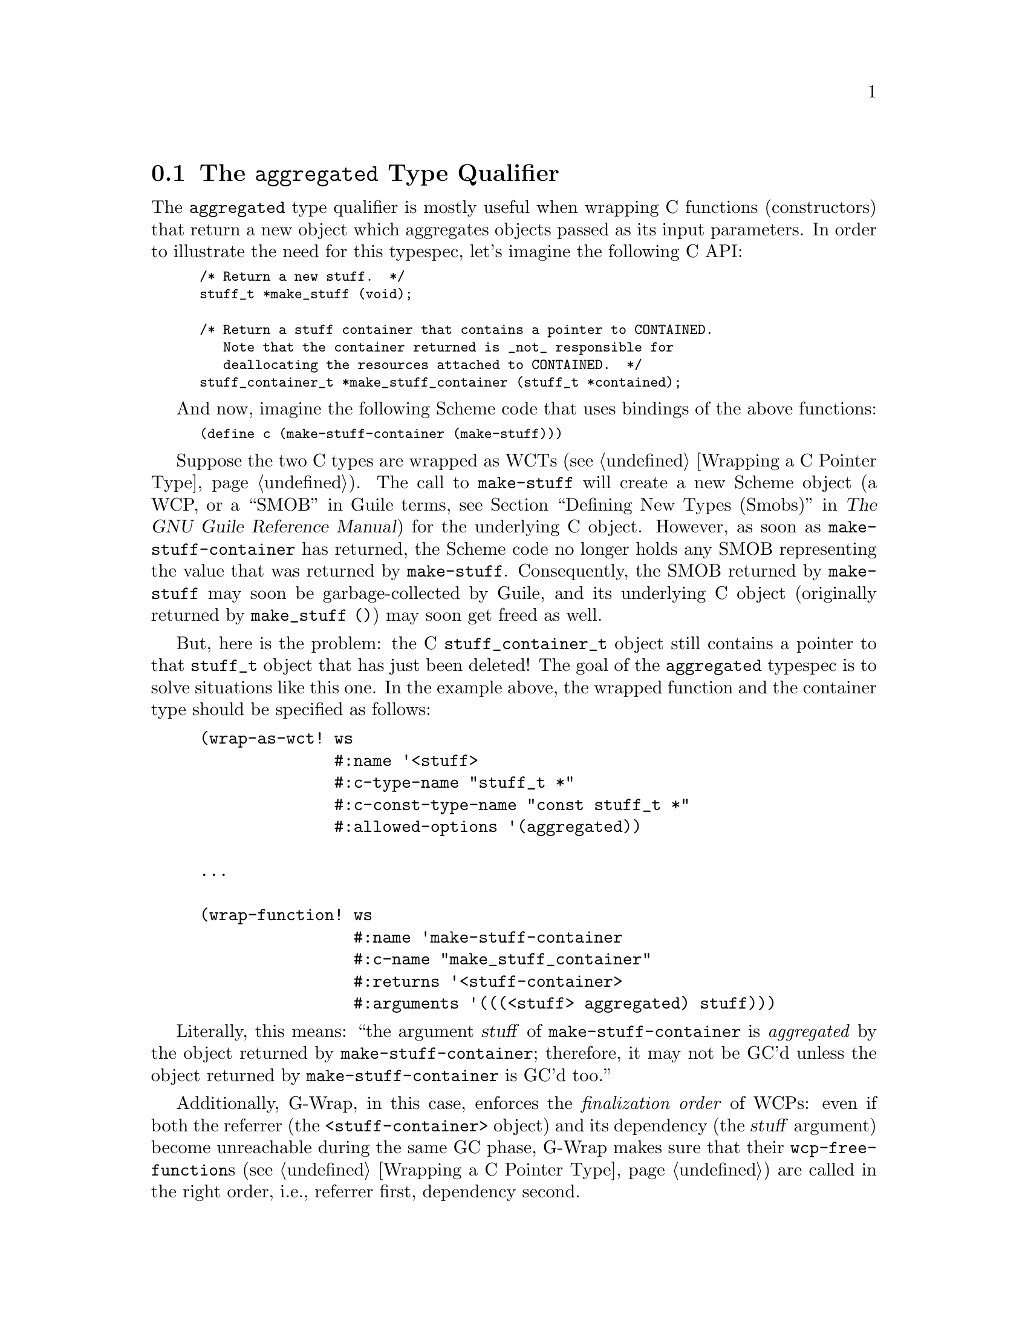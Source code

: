 @c -*-texinfo-*-
@c This is part of the G-Wrap Reference Manual.
@c Copyright (C)  2014 David Pirotte
@c See the file g-wrap.texi for copying conditions.

@node The @code{aggregated} Type Qualifier
@section The @code{aggregated} Type Qualifier

@cindex memory management
@cindex aggregated object
@cindex constructor
The @code{aggregated} type qualifier is mostly useful when wrapping C
functions (constructors) that return a new object which aggregates
objects passed as its input parameters.  In order to illustrate the
need for this typespec, let's imagine the following C API:

@smallexample
/* Return a new stuff.  */
stuff_t *make_stuff (void);

/* Return a stuff container that contains a pointer to CONTAINED.
   Note that the container returned is _not_ responsible for
   deallocating the resources attached to CONTAINED.  */
stuff_container_t *make_stuff_container (stuff_t *contained);
@end smallexample

And now, imagine the following Scheme code that uses bindings of the
above functions:

@smalllisp
(define c (make-stuff-container (make-stuff)))
@end smalllisp

Suppose the two C types are wrapped as WCTs (@pxref{Wrapping a C
Pointer Type}).  The call to @code{make-stuff} will create a new
Scheme object (a WCP, or a ``SMOB'' in Guile terms, @pxref{Defining
New Types (Smobs), SMOBs,, guile, The GNU Guile Reference Manual}) for
the underlying C object.  However, as soon as
@code{make-stuff-container} has returned, the Scheme code no longer
holds any SMOB representing the value that was returned by
@code{make-stuff}.  Consequently, the SMOB returned by
@code{make-stuff} may soon be garbage-collected by Guile, and its
underlying C object (originally returned by @code{make_stuff ()}) may
soon get freed as well.

But, here is the problem: the C @code{stuff_container_t} object still
contains a pointer to that @code{stuff_t} object that has just been
deleted!  The goal of the @code{aggregated} typespec is to solve
situations like this one.  In the example above, the wrapped function
and the container type should be specified as follows:

@lisp
(wrap-as-wct! ws
              #:name '<stuff>
              #:c-type-name "stuff_t *"
              #:c-const-type-name "const stuff_t *"
              #:allowed-options '(aggregated))

...

(wrap-function! ws
                #:name 'make-stuff-container
                #:c-name "make_stuff_container"
                #:returns '<stuff-container>
                #:arguments '(((<stuff> aggregated) stuff)))
@end lisp

Literally, this means: ``the argument @var{stuff} of
@code{make-stuff-container} is @emph{aggregated} by the object
returned by @code{make-stuff-container}; therefore, it may not be GC'd
unless the object returned by @code{make-stuff-container} is GC'd
too.''

@cindex finalization order
Additionally, G-Wrap, in this case, enforces the @emph{finalization
order} of WCPs: even if both the referrer (the
@code{<stuff-container>} object) and its dependency (the @var{stuff}
argument) become unreachable during the same GC phase, G-Wrap makes
sure that their @code{wcp-free-function}s (@pxref{Wrapping a C Pointer
Type}) are called in the right order, i.e., referrer first, dependency
second.

@cindex reference counting
Note that some libraries, such as GTK+, solve this problem by relying
on reference counting: aggregating objects must increment the
reference counter of the objects they refer to.  The @code{aggregated}
type qualifier facility can be seen as a solution for those C
libraries that do @emph{not} use reference counting but have memory
ownership semantics similar to the ones described above.  An example
of such a library is Berkeley DB.


@c Local Variables:
@c TeX-master: "g-wrap.texi"
@c ispell-local-dictionary: "american"
@c End:
